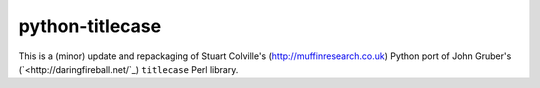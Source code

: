 python-titlecase
================

This is a (minor) update and repackaging of Stuart Colville's
(`<http://muffinresearch.co.uk>`_) Python port of
John Gruber's (`<http://daringfireball.net/`_) ``titlecase`` Perl library.
